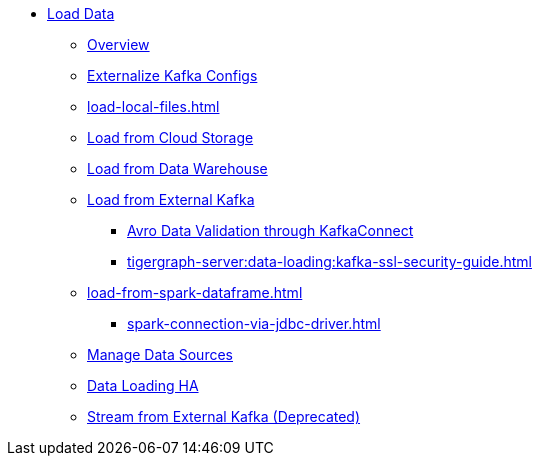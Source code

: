 * xref:index.adoc[Load Data]
** xref:data-loading-overview.adoc[Overview]
** xref:tigergraph-server:data-loading:externalizing-kafka-configs.adoc[Externalize Kafka Configs]
** xref:load-local-files.adoc[]
//** xref:data-streaming-connector/index.adoc[Data Streaming Connector]
** xref:load-from-cloud.adoc[Load from Cloud Storage]
** xref:load-from-warehouse.adoc[Load from Data Warehouse]
** xref:load-from-kafka.adoc[Load from External Kafka]
*** xref:tigergraph-server:data-loading:avro-validation-with-kafka.adoc[Avro Data Validation through KafkaConnect]
*** xref:tigergraph-server:data-loading:kafka-ssl-security-guide.adoc[]
** xref:load-from-spark-dataframe.adoc[]
*** xref:spark-connection-via-jdbc-driver.adoc[]
** xref:manage-data-source.adoc[Manage Data Sources]
** xref:data-loading-ha.adoc[Data Loading HA]
//** xref:kafka-loader/index.adoc[]
//*** xref:kafka-loader/load-data.txt[]
//*** xref:kafka-loader/manage-data-source.adoc[]
//*** xref:kafka-loader/manage-loading-jobs.adoc[]
//*** xref:kafka-loader/kafka-ssl-sasl.adoc[]
** xref:data-streaming-connector/kafka.adoc[Stream from External Kafka (Deprecated)]




